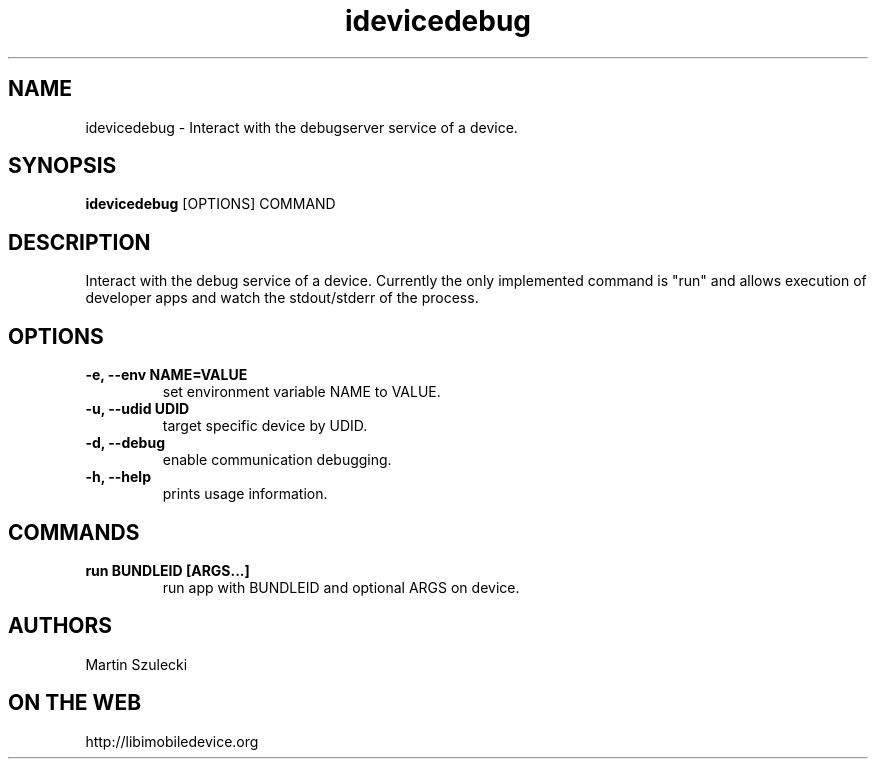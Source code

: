 .TH "idevicedebug" 1
.SH NAME
idevicedebug \- Interact with the debugserver service of a device.
.SH SYNOPSIS
.B idevicedebug
[OPTIONS] COMMAND

.SH DESCRIPTION

Interact with the debug service of a device. Currently the only implemented
command is "run" and allows execution of developer apps and watch the
stdout/stderr of the process.

.SH OPTIONS
.TP 
.B \-e, \-\-env NAME=VALUE
set environment variable NAME to VALUE.
.TP
.B \-u, \-\-udid UDID
target specific device by UDID.
.TP 
.B \-d, \-\-debug
enable communication debugging.
.TP 
.B \-h, \-\-help
prints usage information.

.SH COMMANDS
.TP
.B run BUNDLEID [ARGS...]
run app with BUNDLEID and optional ARGS on device.

.SH AUTHORS
Martin Szulecki

.SH ON THE WEB
http://libimobiledevice.org
